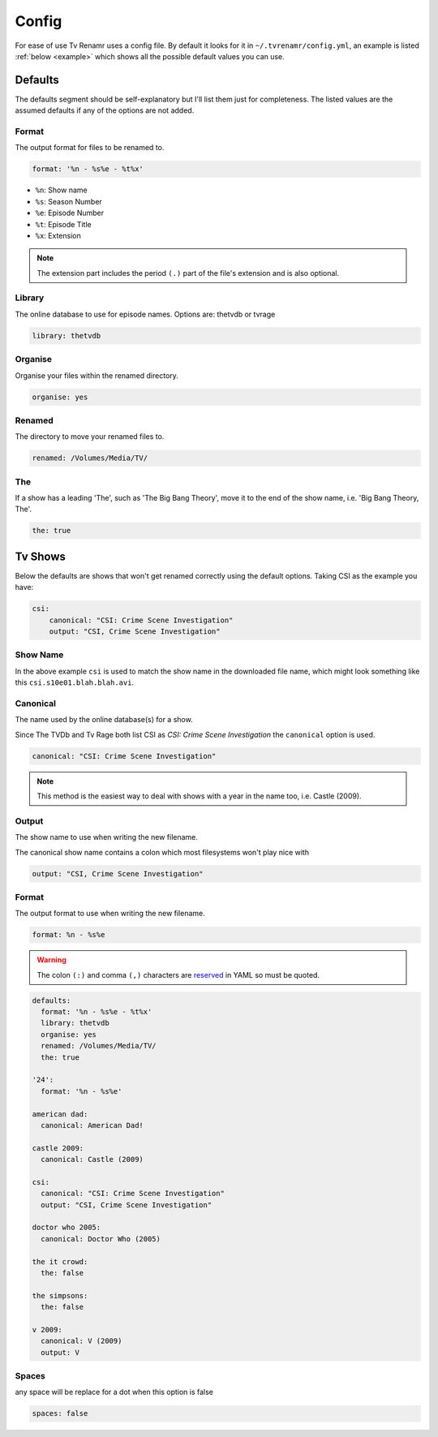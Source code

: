 .. _config:

Config
======

For ease of use Tv Renamr uses a config file. By default it looks for it in
``~/.tvrenamr/config.yml``, an example is listed :ref:`below <example>` which
shows all the possible default values you can use.

Defaults
--------
The defaults segment should be self-explanatory but I'll list them just for
completeness. The listed values are the assumed defaults if any of the options
are not added.

Format
~~~~~~
The output format for files to be renamed to.

.. code-block:: yaml

    format: '%n - %s%e - %t%x'

* ``%n``: Show name
* ``%s``: Season Number
* ``%e``: Episode Number
* ``%t``: Episode Title
* ``%x``: Extension

.. note::

    The extension part includes the period ``(.)`` part of the file's
    extension and is also optional.

Library
~~~~~~~
The online database to use for episode names. Options are: thetvdb or tvrage

.. code-block:: yaml

    library: thetvdb

Organise
~~~~~~~~
Organise your files within the renamed directory.

.. code-block:: yaml

    organise: yes

Renamed
~~~~~~~
The directory to move your renamed files to.

.. code-block:: yaml

    renamed: /Volumes/Media/TV/

The
~~~
If a show has a leading 'The', such as 'The Big Bang Theory', move it to the
end of the show name, i.e. 'Big Bang Theory, The'.

.. code-block:: yaml

    the: true

Tv Shows
--------
Below the defaults are shows that won't get renamed correctly using the default
options. Taking CSI as the example you have:

.. code-block:: yaml

    csi:
        canonical: "CSI: Crime Scene Investigation"
        output: "CSI, Crime Scene Investigation"

Show Name
~~~~~~~~~
In the above example ``csi`` is used to match the show name in the downloaded
file name, which might look something like this ``csi.s10e01.blah.blah.avi``.

Canonical
~~~~~~~~~
The name used by the online database(s) for a show.

Since The TVDb and Tv Rage both list CSI as *CSI: Crime Scene Investigation*
the ``canonical`` option is used.

.. code-block:: yaml

    canonical: "CSI: Crime Scene Investigation"

.. note::

    This method is the easiest way to deal with shows with a year in the name
    too, i.e. Castle (2009).

Output
~~~~~~
The show name to use when writing the new filename.

The canonical show name contains a colon which most filesystems won't play nice with 

.. code-block:: yaml

    output: "CSI, Crime Scene Investigation"

Format
~~~~~~
The output format to use when writing the new filename.

.. code-block:: yaml

    format: %n - %s%e

.. warning::

    The colon ``(:)`` and comma ``(,)`` characters are `reserved`_ in
    YAML so must be quoted.

.. _reserved: http://www.yaml.org/spec/1.2/spec.html#id2806177

.. _example:

.. code-block:: yaml

    defaults:
      format: '%n - %s%e - %t%x'
      library: thetvdb
      organise: yes
      renamed: /Volumes/Media/TV/
      the: true

    '24':
      format: '%n - %s%e'

    american dad:
      canonical: American Dad!

    castle 2009:
      canonical: Castle (2009)

    csi:
      canonical: "CSI: Crime Scene Investigation"
      output: "CSI, Crime Scene Investigation"

    doctor who 2005:
      canonical: Doctor Who (2005)

    the it crowd:
      the: false

    the simpsons:
      the: false

    v 2009:
      canonical: V (2009)
      output: V

Spaces
~~~~~~
any space will be replace for a dot when this option is false

.. code-block:: yaml

    spaces: false
